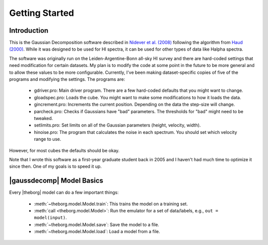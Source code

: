***************
Getting Started
***************



Introduction
============

This is the Gaussian Decomposition software described in `Nidever et al. (2008) <https://ui.adsabs.harvard.edu/abs/2008ApJ...679..432N/abstract>`_ following the algorithm from `Haud (2000) <https://ui.adsabs.harvard.edu/abs/2000A%26A...364...83H>`_.  While it was designed to be used for HI spectra, it can be used for other types of data like Halpha spectra.

The software was originally run on the Leiden-Argentine-Bonn all-sky HI survey and there are hard-coded settings that need modification for certain datasets.  My plan is to modify the code at some point in the future to be more general and to allow these values to be more configurable.  Currently, I've been making dataset-specific copies of five of the programs and modifying the settings.  The programs are:

 - gdriver.pro: Main driver program.  There are a few hard-coded defaults that you might want to change.
 - gloadspec.pro: Loads the cube.  You might want to make some modifications to how it loads the data.
 - gincrement.pro: Increments the current position.  Depending on the data the step-size will change.
 - parcheck.pro: Checks if Gaussians have "bad" parameters.  The thresholds for "bad" might need to be tweaked.
 - setlimits.pro: Set limits on all of the Gaussian parameters (height, velocity, width). 
 - hinoise.pro: The program that calculates the noise in each spectrum.  You should set which velocity range to use.

However, for most cubes the defaults should be okay.

Note that I wrote this software as a first-year graduate student back in 2005 and I haven't had much time to optimize it since then.  One of my goals is to speed it up.


|gaussdecomp| Model Basics
==========================

Every |theborg| model can do a few important things:

 - :meth:`~theborg.model.Model.train`: This trains the model on a training set.
 - :meth:`call <theborg.model.Model>`: Run the emulator for a set of data/labels, e.g., ``out = model(input)``.
 - :meth:`~theborg.model.Model.save`: Save the model to a file.
 - :meth:`~theborg.model.Model.load`: Load a model from a file.
